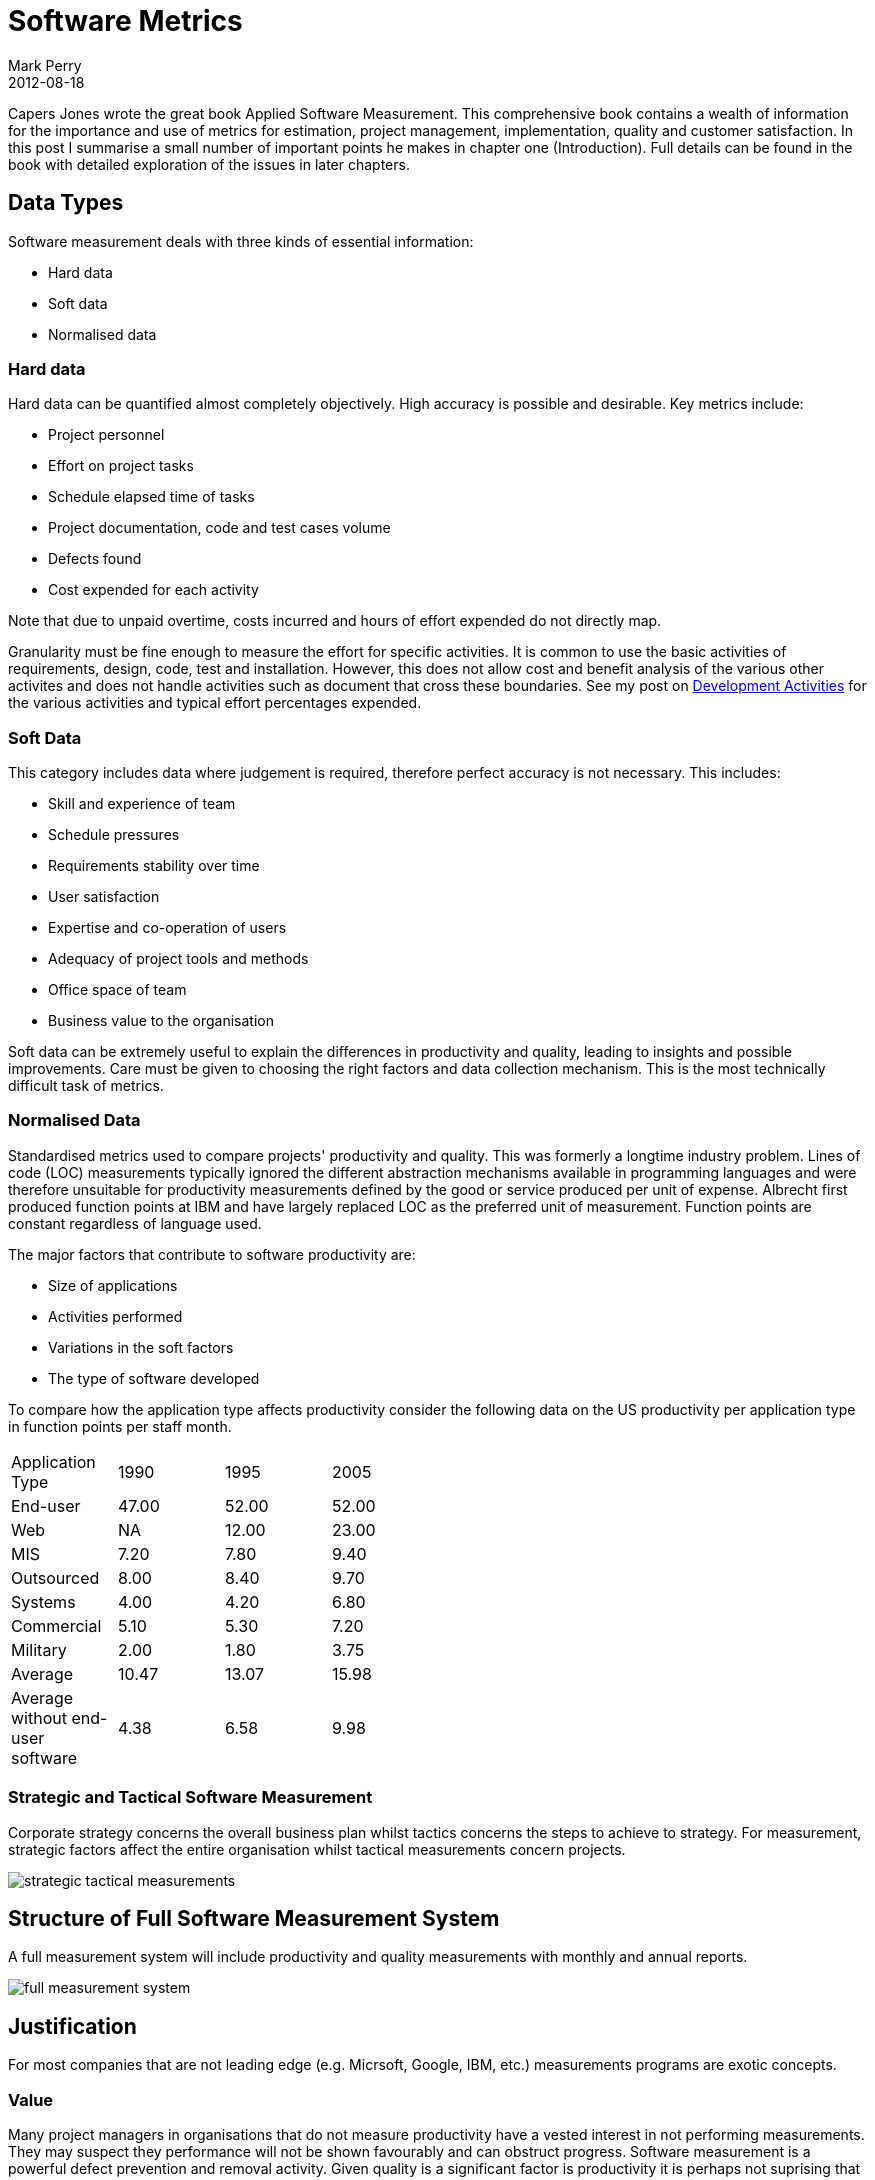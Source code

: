 = Software Metrics
Mark Perry
2012-08-18
:jbake-type: post
:jbake-tags:
:jbake-status: published


Capers Jones wrote the great book Applied Software Measurement.  This comprehensive book contains a wealth of information for the importance and use of metrics for estimation, project management, implementation, quality and customer satisfaction.  In this post I summarise a small number of important points he makes in chapter one (Introduction).  Full details can be found in the book with detailed exploration of the issues in later chapters.


+++++
<!-- more -->
+++++

== Data Types

Software measurement deals with three kinds of essential information:

* Hard data
* Soft data
* Normalised data

=== Hard data

Hard data can be quantified almost completely objectively.  High accuracy is possible and desirable.  Key metrics include:

* Project personnel
* Effort on project tasks
* Schedule elapsed time of tasks
* Project documentation, code and test cases volume
* Defects found
* Cost expended for each activity

Note that due to unpaid overtime, costs incurred and hours of effort expended do not directly map.

Granularity must be fine enough to measure the effort for specific activities.  It is common to use the basic activities of requirements, design, code, test and installation.  However, this does not allow cost and benefit analysis of the various other activites and does not handle activities such as document that cross these boundaries.  See my post on link:../../2012/05/development-activities.html[Development Activities] for the various activities and typical effort percentages expended.

=== Soft Data

This category includes data where judgement is required, therefore perfect accuracy is not necessary.  This includes:

* Skill and experience of team
* Schedule pressures
* Requirements stability over time
* User satisfaction
* Expertise and co-operation of users
* Adequacy of project tools and methods
* Office space of team
* Business value to the organisation

Soft data can be extremely useful to explain the differences in productivity and quality, leading to insights and possible improvements.  Care must be given to choosing the right factors and data collection mechanism.  This is the most technically difficult task of metrics.

=== Normalised Data

Standardised metrics used to compare projects' productivity and quality.  This was formerly a longtime industry problem.  Lines of code (LOC) measurements typically ignored the different abstraction mechanisms available in programming languages and were therefore unsuitable for productivity measurements defined by the good or service produced per unit of expense.  Albrecht first produced function points at IBM and have largely replaced LOC as the preferred unit of measurement.  Function points are constant regardless of language used.

The major factors that contribute to software productivity are:

* Size of applications
* Activities performed
* Variations in the soft factors
* The type of software developed

To compare how the application type affects productivity consider the following data on the US productivity per application type in function points per staff month.

[width="50%"]
|===
| Application Type | 1990 | 1995 | 2005
| End-user | 47.00  | 52.00  | 52.00
| Web | NA | 12.00  | 23.00
| MIS | 7.20  | 7.80  | 9.40
| Outsourced | 8.00 | 8.40 | 9.70
| Systems | 4.00 | 4.20 | 6.80
| Commercial | 5.10  | 5.30 | 7.20
| Military | 2.00 | 1.80 | 3.75
| Average | 10.47 | 13.07 | 15.98
| Average without end-user software | 4.38  | 6.58  | 9.98
|===


=== Strategic and Tactical Software Measurement

Corporate strategy concerns the overall business plan whilst tactics concerns the steps to achieve to strategy.  For measurement, strategic factors affect the entire organisation whilst tactical measurements concern projects.

image::../../img/strategic-tactical-measurements.png[]

== Structure of Full Software Measurement System

A full measurement system will include productivity and quality measurements with monthly and annual reports.

image::../../img/full-measurement-system.png[]

== Justification

For most companies that are not leading edge (e.g. Micrsoft, Google, IBM, etc.) measurements programs are exotic concepts.

=== Value

Many project managers in organisations that do not measure productivity have a vested interest in not performing measurements.  They may suspect they performance will not be shown favourably and can obstruct progress.  Software measurement is a powerful defect prevention and removal activity.  Given quality is a significant factor is productivity it is perhaps not suprising that typical ROI is 17:1.

=== Costs

Annual costs for a large programme can be 4-6% of the software budget (2% for productivity, 2-3% for quality), certainly a significant budget expense.  However, the large sophisticated companies have the best record for project completion, user satisfaction, employee morale and employee satisfaction.

== Typical Programme Sequence

* Operational measures - record key computer utilisation, downtime and response time.
* Ongoing project measures - Monthly status reports on milestones and planned vs actual expenditure.
* Production library and backlog measures - The organisation's software investment.
* User satisfaction measures - Interviews with users.  Forms and questionairres are also used, but less useful.
* Completed project measures - Function points of completed projects.
* Soft factors - The right and wrong way a company does business.  Survey the methods, tools, skill, etc. on a project basis.
* Defect measures - Defect rates.  Rate of finding and fixing defects.
* Demographic measures - Annual demographic surveys of skills in the company relevant to company goals.
* Opinion survey - Staff opinion surveys, the greatest change to corporate culture.

== Conclusion

The scientific method is the best method we know of to progress scientific and engineering work.  This requires measurement of current performance, performing a change and measuring the new, hopefully improved, performance.  Companies trying to improve without measurement fall prey to the typical fads and fortune of the software industry.  To progress software engineering as a true engineering discipline the software industry must learn to make and utilise measurements.

== Bibliography

[bibliography]
* Jones, 'Applied Software Measurement: Global Analysis of Productivity and Quality', Third Edition, 2008.


